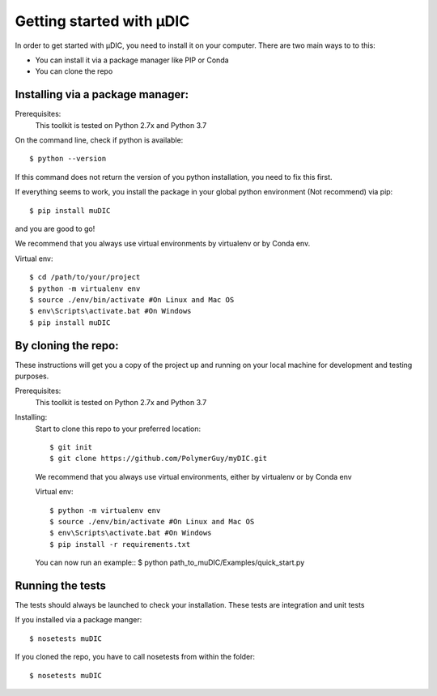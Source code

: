Getting started with µDIC
=======================================
In order to get started with µDIC, you need to install it on your computer.
There are two main ways to to this:

*   You can install it via a package manager like PIP or Conda
*   You can  clone the repo


Installing via a package manager:
----------------------------------
Prerequisites:
    This toolkit is tested on Python 2.7x and Python 3.7

On the command line, check if python is available::

$ python --version


If this command does not return the version of you python installation,
you need to fix this first.

If everything seems to work, you install the package in your global python 
environment (Not recommend) via pip::

$ pip install muDIC

and you are good to go!

We recommend that you always use virtual environments by virtualenv or by Conda env.

Virtual env::

$ cd /path/to/your/project
$ python -m virtualenv env
$ source ./env/bin/activate #On Linux and Mac OS
$ env\Scripts\activate.bat #On Windows
$ pip install muDIC


By cloning the repo:
---------------------

These instructions will get you a copy of the project up and running on your 
local machine for development and testing purposes.

Prerequisites:
    This toolkit is tested on Python 2.7x and Python 3.7

Installing:
    Start to clone this repo to your preferred location::

    $ git init
    $ git clone https://github.com/PolymerGuy/myDIC.git



    We recommend that you always use virtual environments, either by virtualenv or by Conda env

    Virtual env::
    
    $ python -m virtualenv env
    $ source ./env/bin/activate #On Linux and Mac OS
    $ env\Scripts\activate.bat #On Windows
    $ pip install -r requirements.txt


    You can now run an example::
    $ python path_to_muDIC/Examples/quick_start.py



Running the tests
------------------
The tests should always be launched to check your installation.
These tests are integration and unit tests

If you installed via a package manger::

    $ nosetests muDIC

If you cloned the repo, you have to call nosetests from within the folder::

    $ nosetests muDIC

